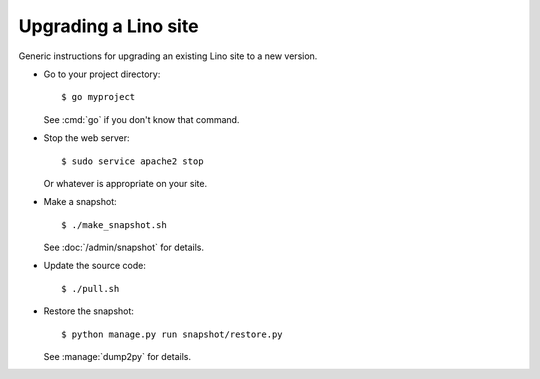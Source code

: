 .. _admin.upgrade:

=====================
Upgrading a Lino site
=====================

Generic instructions for upgrading an existing Lino site 
to a new version.


- Go to your project directory::

    $ go myproject

  See :cmd:`go` if you don't know that command.

- Stop the web server::

    $ sudo service apache2 stop

  Or whatever is appropriate on your site.
    
- Make a snapshot::
    
    $ ./make_snapshot.sh

  See :doc:`/admin/snapshot` for details.

- Update the source code::

    $ ./pull.sh

- Restore the snapshot::

    $ python manage.py run snapshot/restore.py

  See :manage:`dump2py` for details.
